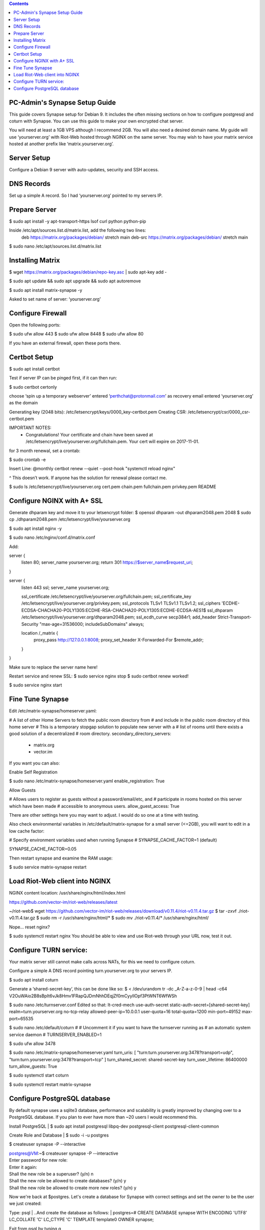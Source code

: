  
.. contents:: 
 
PC-Admin's Synapse Setup Guide 
==============================  
 
This guide covers Synapse setup for Debian 9. It includes the often missing sections on how to configure postgresql and coturn with Synapse. You can use this guide to make your own encrypted chat server. 
 
You will need at least a 1GB VPS although I recommend 2GB. You will also need a desired domain name. My guide will use ‘yourserver.org’ with Riot-Web hosted through NGINX on the same server. You may wish to have your matrix service hosted at another prefix like ‘matrix.yourserver.org’. 
 
 
Server Setup 
============ 
 
Configure a Debian 9 server with auto-updates, security and SSH access. 
 
 
DNS Records 
=========== 
 
Set up a simple A record. So I had ‘yourserver.org’ pointed to my servers IP. 
 
 
Prepare Server 
============== 
 
$ sudo apt install -y apt-transport-https lsof curl python python-pip 
 
Inside /etc/apt/sources.list.d/matrix.list, add the following two lines: 
	deb https://matrix.org/packages/debian/ stretch main 
	deb-src https://matrix.org/packages/debian/ stretch main 
 
$ sudo nano /etc/apt/sources.list.d/matrix.list 
 
 
Installing Matrix 
================= 
 
$ wget https://matrix.org/packages/debian/repo-key.asc | sudo apt-key add - 
 
$ sudo apt update && sudo apt upgrade && sudo apt autoremove 
 
$ sudo apt install matrix-synapse -y 
 
Asked to set name of server: ‘yourserver.org’ 
 
 
Configure Firewall 
================== 
 
Open the following ports: 
 
$ sudo ufw allow 443 
$ sudo ufw allow 8448 
$ sudo ufw allow 80 
 
If you have an external firewall, open these ports there. 
 
 
Certbot Setup 
============= 
 
$ sudo apt install certbot 
 
Test if server IP can be pinged first, if it can then run: 
 
$ sudo certbot certonly 
 
choose ‘spin up a temporary webserver’ 
entered ‘perthchat@protonmail.com’ as recovery email 
entered ‘yourserver.org’ as the domain 
 
Generating key (2048 bits): /etc/letsencrypt/keys/0000_key-certbot.pem 
Creating CSR: /etc/letsencrypt/csr/0000_csr-certbot.pem 
 
IMPORTANT NOTES: 
 - Congratulations! Your certificate and chain have been saved at 
   /etc/letsencrypt/live/yourserver.org/fullchain.pem. Your cert will 
   expire on 2017-11-01.  
 
for 3 month renewal, set a crontab: 
 
$ sudo crontab -e 
 
Insert Line: 
@monthly certbot renew --quiet --post-hook "systemctl reload nginx" 
 
^ This doesn’t work. If anyone has the solution for renewal please contact me. 
 
 
$ sudo ls /etc/letsencrypt/live/yourserver.org 
cert.pem  chain.pem  fullchain.pem  privkey.pem  README 
 
 
 
 
Configure NGINX with A+ SSL 
=========================== 
 
Generate dhparam key and move it to your letsencrypt folder: 
$ openssl dhparam -out dhparam2048.pem 2048 
$ sudo cp ./dhparam2048.pem /etc/letsencrypt/live/yourserver.org 
 
$ sudo apt install nginx -y 
 
$ sudo nano /etc/nginx/conf.d/matrix.conf 
 
Add: 
 
 
server { 
       listen         80; 
       server_name    yourserver.org; 
       return         301 https://$server_name$request_uri; 
} 
 
server { 
    listen 443 ssl; 
    server_name yourserver.org; 
 
    ssl_certificate     /etc/letsencrypt/live/yourserver.org/fullchain.pem; 
    ssl_certificate_key /etc/letsencrypt/live/yourserver.org/privkey.pem; 
    ssl_protocols       TLSv1 TLSv1.1 TLSv1.2; 
    ssl_ciphers         'ECDHE-ECDSA-CHACHA20-POLY1305:ECDHE-RSA-CHACHA20-POLY1305:ECDHE-ECDSA-AES1$ 
    ssl_dhparam         /etc/letsencrypt/live/yourserver.org/dhparam2048.pem; 
    ssl_ecdh_curve      secp384r1; 
    add_header Strict-Transport-Security "max-age=31536000; includeSubDomains" always; 
 
    location /_matrix { 
        proxy_pass http://127.0.0.1:8008; 
        proxy_set_header X-Forwarded-For $remote_addr; 
    } 
} 
 
Make sure to replace the server name here! 
 
Restart service and renew SSL: 
$ sudo service nginx stop 
$ sudo certbot renew 
worked! 
 
$ sudo service nginx start 
 
 
Fine Tune Synapse 
================= 
 
Edit /etc/matrix-synapse/homeserver.yaml: 
 
# A list of other Home Servers to fetch the public room directory from 
# and include in the public room directory of this home server 
# This is a temporary stopgap solution to populate new server with a 
# list of rooms until there exists a good solution of a decentralized 
# room directory. 
secondary_directory_servers: 
    - matrix.org 
    - vector.im 
 
If you want you can also: 
 
Enable Self Registration 
 
$ sudo nano /etc/matrix-synapse/homeserver.yaml 
enable_registration: True 
 
Allow Guests 
 
# Allows users to register as guests without a password/email/etc, and 
# participate in rooms hosted on this server which have been made 
# accessible to anonymous users. 
allow_guest_access: True 
 
There are other settings here you may want to adjust. I would do so one at a time with testing. 
 
Also check environmental variables in /etc/default/matrix-synapse for a small server (<=2GB), you will want to edit in a low cache factor: 
 
# Specify environment variables used when running Synapse 
# SYNAPSE_CACHE_FACTOR=1 (default) 
 
SYNAPSE_CACHE_FACTOR=0.05 
 
Then restart synapse and examine the RAM usage: 
 
$ sudo service matrix-synapse restart 
 
 
Load Riot-Web client into NGINX 
=============================== 
 
NGINX content location: 
/usr/share/nginx/html/index.html 
 
https://github.com/vector-im/riot-web/releases/latest 
 
~/riot-web$ wget https://github.com/vector-im/riot-web/releases/download/v0.11.4/riot-v0.11.4.tar.gz 
$ tar -zxvf ./riot-v0.11.4.tar.gz 
$ sudo rm -r /usr/share/nginx/html/* 
$ sudo mv ./riot-v0.11.4/* /usr/share/nginx/html/ 
 
Nope… reset nginx? 
 
$ sudo systemctl restart nginx 
You should be able to view and use Riot-web through your URL now, test it out. 
 
 
Configure TURN service: 
======================= 
 
Your matrix server still cannot make calls across NATs, for this we need to configure coturn. 
 
Configure a simple A DNS record pointing turn.yourserver.org to your servers IP. 
 
$ sudo apt install coturn 
 
Generate a ‘shared-secret-key’, this can be done like so: 
$ < /dev/urandom tr -dc _A-Z-a-z-0-9 | head -c64 
V2OuWAio2B8sBpIt6vJk8Hmv1FRapQJDmNhhDEqjZf0mCyyIlOpf3PtWNT6WfWSh 
 
$ sudo nano /etc/turnserver.conf 
Edited so that: 
lt-cred-mech 
use-auth-secret 
static-auth-secret=[shared-secret-key] 
realm=turn.yourserver.org 
no-tcp-relay 
allowed-peer-ip=10.0.0.1 
user-quota=16 
total-quota=1200 
min-port=49152 
max-port=65535 
 
$ sudo nano /etc/default/coturn 
# 
# Uncomment it if you want to have the turnserver running as 
# an automatic system service daemon 
# 
TURNSERVER_ENABLED=1 
 
$ sudo ufw allow 3478 
 
$ sudo nano /etc/matrix-synapse/homeserver.yaml 
turn_uris: [ "turn:turn.yourserver.org:3478?transport=udp", "turn:turn.yourserver.org:3478?transport=tcp" ] 
turn_shared_secret: shared-secret-key 
turn_user_lifetime: 86400000 
turn_allow_guests: True 
 
$ sudo systemctl start coturn 
 
$ sudo systemctl restart matrix-synapse 
 
 
Configure PostgreSQL database 
============================= 
 
By default synapse uses a sqlite3 database, performance and scalability is greatly improved by changing over to a PostgreSQL database. If you plan to ever have more than ~20 users I would recommend this. 

Install PostgreSQL 
| $ sudo apt install postgresql libpq-dev postgresql-client postgresql-client-common 
 
 
Create Role and Database 
| $ sudo -i -u postgres 
 
$ createuser synapse -P --interactive 
 
| postgres@VM:~$ createuser synapse -P --interactive 
| Enter password for new role:  
| Enter it again:  
| Shall the new role be a superuser? (y/n) n 
| Shall the new role be allowed to create databases? (y/n) y 
| Shall the new role be allowed to create more new roles? (y/n) y 
 
Now we're back at $postgres. Let's create a database for Synapse with correct settings and set the owner to be the user we just created: 
 
Type: psql 
| ..And create the database as follows: 
| postgres=# CREATE DATABASE synapse WITH ENCODING 'UTF8' LC_COLLATE 'C' LC_CTYPE 'C' TEMPLATE template0 OWNER synapse;  
 
Exit from psql by typing \q  
 
All done. Let's exit from postgres account by typing exit so land back at our own user. 
 
 
Next we modify postgres pg_hba.conf to allow all connections from localhost to the local database server: 
| $ sudo nano /etc/postgresql/9.6/main/pg_hba.conf 
| !NOTE "Paste it under the "Put your actual configuration here" 
| host all all 127.0.0.1/32 trust 
 
Restart postgresql after the change: 
| $ sudo service postgresql restart 
 
Shutdown matrix-synapse for now: 
| $ sudo service matrix-synapse stop  
 
Let's give the user ‘matrix-synapse’ access to bash temporary so we login to it's shell. The port process felt easier when I can actually work with the synapse user (python/envs/permissions work nicely) We will undo this change later: 
 
$ sudoedit /etc/passwd 
| !NOTE, I use "sudoedit" by habit but you could also use "sudo nano /etc/passwd" so it's up your preference. 
| Change the shell for user matrix-synapse from /bin/false to /bin/bash, it's at the end of the row: 
| matrix-synapse:x:XXX:XXXXX::/var/lib/matrix-synapse:/bin/bash 
 
Now that Synapse is shutdown and we can login to matrix-synapse user: 
| $ sudo -i -u matrix-synapse 
| You should land immediately to matrix-synapse's home directory which is /var/lib/matrix-synapse. Typing cd anytime brings you back here. 
 
Install psycopg2: 
| $ pip install psycopg2 
| !NOTE Ignore any traceback errors if you get and no use to try sudo as this is not an admin user 
 
 
You should land immediately to matrix-synapse's home directory which is /var/lib/matrix-synapse. Typing cd anytime brings you back here. This location has the original SQLite homeserver.db, which we want to snapshot(copy) now, when Synapse is turned off. Let's take a snapshot: 
| $ cp homeserver.db homeserver.db.snapshot 
| !NOTE, no need to use sudo anytime when you are logged in as matrix-synapse. This user is not an admin(in sudoers file) and it already has correct permissions for the needed files/db's/directories's.  

| $ ls 
| homeserver.db  media  uploads 
 
Restart service for now: 
| $ exit 
| $ sudo service matrix-synapse start 
 
Login back to matrix-synapse account: 
| $ sudo -i -u matrix-synapse 
| Make a copy of the homeserver.yaml configuration file to be modified for our postgresql database settings:: 
| $ cp /etc/matrix-synapse/homeserver.yaml /etc/matrix-synapse/homeserver-postgres.yaml 
| Modify the postgres database settings to the new homeserver-postgres.yaml -file: 
| $ nano /etc/matrix-synapse/homeserver-postgres.yaml 
| Fill in the database section as follows: 
| database: 
|     name: psycopg2 
|     args: 
|         user: synapse 
|         password: YOUR_SICK_DB_PASSWORD_PLEASE_SAVE_THIS_SOMEWHERE 
|         database: synapse 
|         host: localhost 
|         cp_min: 5 
|         cp_max: 10 
| !NOTE user,password,database are the values we created with psql before. 
 
 
Download synapse_port_db.py: 
 
https://github.com/matrix-org/synapse/blob/master/scripts/synapse_port_db 
| Set excecute permissions to the synapse_port_db.py -script: 
| $ chmod +x synapse_port_db.py 
 
Now we are ready to try the port script against the homeserver.db.snapshot: 
| $ python synapse_port_db.py --sqlite-database homeserver.db.snapshot --postgres-config /etc/matrix-synapse/homeserver-postgres.yaml --curses -v 
| This should run a long time if you've used SQLite DB for a while. The --curses and -v flags at the end help you visualize what's going on. It will show you in real time what data is migrated from the homeserver.db.snapshot to your new postgresql database. At the end the screen should be pretty much all green (I think I had like 2 "events" missing. Press any key.. 
| Almost at the finale. To complete the conversion shut down the synapse server and run the port script one last time, e.g. if the SQLite database is at homeserver.db: 
| Move back to your normal user account (eg. exit from matrix-synapse): 
| exit 
| $ sudo service matrix-synapse stop 
| Change user back to matrix-synapse: 
| $ sudo -i -u matrix-synapse 
| And let's run the portscript again to bring the latest changes to postgresql: 
| python synapse_port_db.py --sqlite-database homeserver.db --postgres-config /etc/matrix-synapse/homeserver-postgres.yaml --curses -v 
| This shouldn't take so long as it quickly figures to import incrementally (e.g) only the data that has changed during Synapse was up. 
 
 
Last step is to rename our new homeserver-postgresql.yaml to homeserver.yaml 
e.g: 
| $ cd /etc/matrix-synapse/ 
| $ mv homeserver.yaml homeserver.yaml.old 
| $ mv homeserver-postgres.yaml homeserver.yaml 
| * And restart Synapse * 
| $ exit from matrix-synapse -user 
| $ sudo service matrix-synapse start 
| Synapse should now be running against PostgreSQL, Wohoo! 
| * Final thing is to deny shell from matrix-synapse, like it was before*: 
| $ sudoedit /etc/passwd 
| matrix-synapse:x:XXX:XXXXX::/var/lib/matrix-synapse:/bin/*false* 
 
Done! :) 
 
 
 
Cleanup these old files after testing: 
 
| /etc/matrix-synapse/homeserver.yaml.old  
| /var/lib/matrix-synapse/homeserver.db   
| /var/lib/matrix-synapse/homeserver.db.snapshot  
| /var/lib/matrix-synapse/port-synapse.log  
| /var/lib/matrix-synapse/synapse_port_db.py  
 
 

